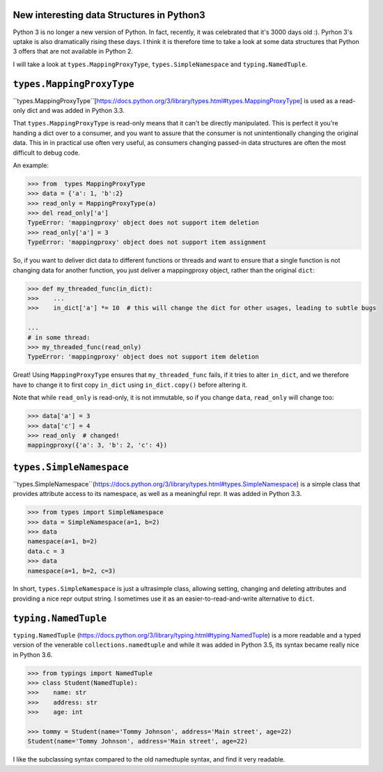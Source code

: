 New interesting data Structures in Python3
------------------------------------

Python 3 is no longer a new version of Python. In fact, recently, it was celebrated that it's 3000 days old :). Pyrhon 3's uptake is also dramatically rising these days. I think it is therefore time to take a look at some data structures that Python 3 offers that are not available in Python 2. 

I will take a look at ``types.MappingProxyType``, ``types.SimpleNamespace`` and ``typing.NamedTuple``.

``types.MappingProxyType``
-------------------------

``types.MappingProxyType``[https://docs.python.org/3/library/types.html#types.MappingProxyType] is used as a read-only dict and was added in Python 3.3.

That ``types.MappingProxyType`` is read-only means that it can't be directly manipulated. This is perfect it you're handing a dict over to a consumer, and you want to assure that the consumer is not unintentionally changing the original data. This in in practical use often very useful, as consumers changing passed-in data structures are often the most difficult to debug code.

An example:

.. code-block :: python

    >>> from  types MappingProxyType
    >>> data = {'a': 1, 'b':2}
    >>> read_only = MappingProxyType(a)
    >>> del read_only['a']
    TypeError: 'mappingproxy' object does not support item deletion
    >>> read_only['a'] = 3
    TypeError: 'mappingproxy' object does not support item assignment
      
So, if you want to deliver dict data to different functions or threads and want to ensure that a single function is not changing data for another function, you just deliver a mappingproxy object, rather than the original ``dict``:


.. code-block :: python
    
    >>> def my_threaded_func(in_dict):
    >>>    ...
    >>>    in_dict['a'] *= 10  # this will change the dict for other usages, leading to subtle bugs
    
    ...
    # in some thread:
    >>> my_threaded_func(read_only)
    TypeError: 'mappingproxy' object does not support item deletion
    
Great! Using ``MappingProxyType`` ensures that ``my_threaded_func`` fails, if it tries to alter ``in_dict``, and we therefore have to change it to first copy ``in_dict`` using ``in_dict.copy()`` before altering it.

Note that while ``read_only`` is read-only, it is not immutable, so if you change ``data``, ``read_only`` will change too:
 
.. code-block :: python
    
    >>> data['a'] = 3
    >>> data['c'] = 4
    >>> read_only  # changed!
    mappingproxy({'a': 3, 'b': 2, 'c': 4})

``types.SimpleNamespace``
-------------------------
 
``types.SimpleNamespace``(https://docs.python.org/3/library/types.html#types.SimpleNamespace) is a simple class that provides attribute access to its namespace, as well as a meaningful repr. It was added in Python 3.3.

.. code-block :: python
    
    >>> from types import SimpleNamespace
    >>> data = SimpleNamespace(a=1, b=2)
    >>> data
    namespace(a=1, b=2)
    data.c = 3
    >>> data
    namespace(a=1, b=2, c=3)

In short, ``types.SimpleNamespace`` is just a ultrasimple class, allowing setting, changing and deleting attributes and providing a nice repr output string. I sometimes use it as an easier-to-read-and-write alternative to ``dict``.

``typing.NamedTuple``
---------------------

``typing.NamedTuple`` (https://docs.python.org/3/library/typing.html#typing.NamedTuple) is a more readable and a typed version of the venerable ``collections.namedtuple`` and while it was added in Python 3.5, its syntax became really nice in Python 3.6.

.. code-block :: python
    
    >>> from typings import NamedTuple
    >>> class Student(NamedTuple):
    >>>    name: str
    >>>    address: str
    >>>    age: int
    
    >>> tommy = Student(name='Tommy Johnson', address='Main street', age=22)
    Student(name='Tommy Johnson', address='Main street', age=22)

I like the subclassing syntax compared to the old namedtuple syntax, and find it very readable. 
